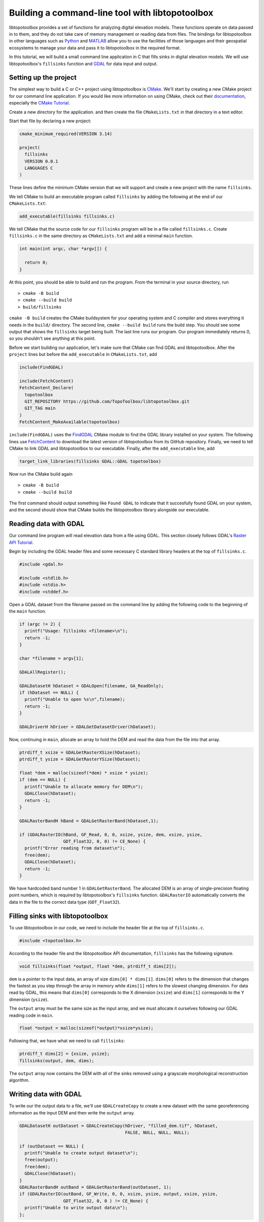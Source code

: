 ================================================
Building a command-line tool with libtopotoolbox
================================================


libtopotoolbox provides a set of functions for analyzing digital
elevation models. These functions operate on data passed in to them,
and they do not take care of memory management or reading data from
files. The bindings for libtopotoolbox in other languages such as
`Python <https://github.com/TopoToolbox/pytopotoolbox>`_ and `MATLAB <https://github.com/TopoToolbox/topotoolbox>`_ allow you to use the facilities of those languages
and their geospatial ecosystems to manage your data and pass it to
libtopotoolbox in the required format. 

In this tutorial, we will build a small command line application in C
that fills sinks in digital elevation models. We will use
libtopotoolbox's ``fillsinks`` function and `GDAL <https://gdal.org>`_ for data input and output.

Setting up the project
----------------------

The simplest way to build a C or C++ project using libtopotoolbox is
`CMake <https://cmake.org/>`_. We'll start by creating a new CMake project for our command
line application. If you would like more information on using CMake,
check out their `documentation <https://cmake.org/cmake/help/latest/index.html>`_, especially the `CMake Tutorial <https://cmake.org/cmake/help/latest/guide/tutorial/index.html>`_.

Create a new directory for the application. and then create the file
``CMakeLists.txt`` in that directory in a text editor.

Start that file by declaring a new project:

.. code:: cmake

    cmake_minimum_required(VERSION 3.14)

    project(
      fillsinks
      VERSION 0.0.1
      LANGUAGES C
    )

These lines define the minimum CMake version that we will support and
create a new project with the name ``fillsinks``.

We tell CMake to build an executable program called ``fillsinks`` by
adding the following at the end of our ``CMakeLists.txt``:

.. code:: cmake
    :name: cmake-executable

    add_executable(fillsinks fillsinks.c)

We tell CMake that the source code for our ``fillsinks`` program will be
in a file called ``fillsinks.c``. Create ``fillsinks.c`` in the same
directory as ``CMakeLists.txt`` and add a minimal ``main`` function.

.. code:: c


    int main(int argc, char *argv[]) {

      return 0;
    }

At this point, you should be able to build and run the program. From
the terminal in your source directory, run

::

    > cmake -B build
    > cmake --build build
    > build/fillsinks

``cmake -B build`` creates the CMake buildsystem for your operating
system and C compiler and stores everything it needs in the ``build/``
directory. The second line, ``cmake --build build`` runs the build
step. You should see some output that shows the ``fillsinks`` target
being built. The last line runs our program. Our program immediately
returns 0, so you shouldn't see anything at this point.

Before we start building our application, let's make sure that CMake
can find GDAL and libtopotoolbox. After the ``project`` lines but before
the ``add_executable`` in ``CMakeLists.txt``, add

.. code:: cmake
    :name: cmake-dependencies

    include(FindGDAL)

    include(FetchContent)
    FetchContent_Declare(
      topotoolbox
      GIT_REPOSITORY https://github.com/TopoToolbox/libtopotoolbox.git
      GIT_TAG main	      
    )
    FetchContent_MakeAvailable(topotoolbox)

``include(FindGDAL)`` uses the `FindGDAL <https://cmake.org/cmake/help/latest/module/FindGDAL.html>`_ CMake module to find the GDAL
library installed on your system. The following lines use `FetchContent <https://cmake.org/cmake/help/latest/module/FetchContent.html>`_
to download the latest version of libtopotoolbox from its GitHub
repository. Finally, we need to tell CMake to link GDAL and
libtopotoolbox to our executable. Finally, after the ``add_executable``
line, add

.. code:: cmake
    :name: cmake-link

    target_link_libraries(fillsinks GDAL::GDAL topotoolbox)

Now run the CMake build again

::

    > cmake -B build
    > cmake --build build

The first command should output something like ``Found GDAL`` to
indicate that it succesfully found GDAL on your system, and the second
should show that CMake builds the libtopotoolbox library alongside our
executable.

Reading data with GDAL
----------------------

Our command line program will read elevation data from a file using
GDAL. This section closely follows GDAL's `Raster API Tutorial <https://gdal.org/tutorials/raster_api_tut.html>`_.

Begin by including the GDAL header files and some necessary C
standard library headers at the top of ``fillsinks.c``.

.. code:: C

    #include <gdal.h>

    #include <stdlib.h>
    #include <stdio.h>
    #include <stddef.h>

Open a GDAL dataset from the filename passed on the command line
by adding the following code to the beginning of the ``main``
function.

.. code:: C


    if (argc != 2) {
      printf("Usage: fillsinks <filename>\n");
      return -1;
    }

    char *filename = argv[1];

    GDALAllRegister();

    GDALDatasetH hDataset = GDALOpen(filename, GA_ReadOnly);
    if (hDataset == NULL) {
      printf("Unable to open %s\n",filename);
      return -1;
    }

    GDALDriverH hDriver = GDALGetDatasetDriver(hDataset);

Now, continuing in ``main``, allocate an array to hold the DEM and read
the data from the file into that array.

.. code:: C

    ptrdiff_t xsize = GDALGetRasterXSize(hDataset);
    ptrdiff_t ysize = GDALGetRasterYSize(hDataset);

    float *dem = malloc(sizeof(*dem) * xsize * ysize);
    if (dem == NULL) {
      printf("Unable to allocate memory for DEM\n");
      GDALClose(hDataset);
      return -1;
    }

    GDALRasterBandH hBand = GDALGetRasterBand(hDataset,1);

    if (GDALRasterIO(hBand, GF_Read, 0, 0, xsize, ysize, dem, xsize, ysize,
                     GDT_Float32, 0, 0) != CE_None) {
      printf("Error reading from dataset\n");
      free(dem);
      GDALClose(hDataset);
      return -1;
    }

We have hardcoded band number 1 in ``GDALGetRasterBand``. The allocated DEM
is an array of single-precision floating point numbers, which is
required by libtopotoolbox's ``fillsinks`` function. ``GDALRasterIO``
automatically converts the data in the file to the correct data type
(``GDT_Float32``).

Filling sinks with libtopotoolbox
---------------------------------

To use libtopotoolbox in our code, we need to include the header file
at the top of ``fillsinks.c``.

.. code:: C

    #include <topotoolbox.h>

According to the header file and the libtopotoolbox API documentation,
``fillsinks`` has the following signature.

.. code:: C

    void fillsinks(float *output, float *dem, ptrdiff_t dims[2]);

``dem`` is a pointer to the input data, an array of size ``dims[0] *
dims[1]``. ``dims[0]`` refers to the dimension that changes the
fastest as you step through the array in memory while ``dims[1]``
refers to the slowest changing dimension. For data read by GDAL, this
means that ``dims[0]`` corresponds to the X dimension (``xsize``) and
``dims[1]`` corresponds to the Y dimension (``ysize``).

The ``output`` array must be the same size as the input array, and we
must allocate it ourselves following our GDAL reading code in ``main``.

.. code:: C

    float *output = malloc(sizeof(*output)*xsize*ysize);

Following that, we have what we need to call ``fillsinks``:

.. code:: C

    ptrdiff_t dims[2] = {xsize, ysize};
    fillsinks(output, dem, dims);

The ``output`` array now contains the DEM with all of the sinks removed
using a grayscale morphological reconstruction algorithm.

Writing data with GDAL
----------------------

To write our the output data to a file, we'll use ``GDALCreateCopy`` to
create a new dataset with the same georeferencing information as the
input DEM and then write the ``output`` array. 

.. code:: C

    GDALDatasetH outDataset = GDALCreateCopy(hDriver, "filled_dem.tif", hDataset,
                                             FALSE, NULL, NULL, NULL);

    if (outDataset == NULL) {
      printf("Unable to create output dataset\n");
      free(output);
      free(dem);
      GDALClose(hDataset);
    }
    GDALRasterBandH outBand = GDALGetRasterBand(outDataset, 1);
    if (GDALRasterIO(outBand, GF_Write, 0, 0, xsize, ysize, output, xsize, ysize,
                     GDT_Float32, 0, 0 ) != CE_None) {
      printf("Unable to write output data\n");
    };

And finally we will free all of our resources including the GDAL
datasets. Closing the output dataset is necessary to ensure that the
data are properly written to the disk. Finish the ``main`` function with
the following, just before the ``return`` statement.

.. code:: C

    GDALClose(outDataset);
    GDALClose(hDataset);
    free(output);
    free(dem);

The complete code for both ``CMakeLists.txt`` and ``fillsinks.c`` can be
found below (`Complete code`_).

Compiling and running
---------------------

Since we haven't changed the build configuration, we don't need to run
the first configuration step (``cmake -B build``), but only the second,
compilation step

::

    > cmake --build build

We can now run our program on some data. Example DEMs can be found in
the `TopoToolbox/DEMs <https://github.com/TopoToolbox/DEMs>`_ repository.

::

    > build/fillsinks tibet.tif

There should now be a file called ``filled_dem.tif`` in your current
directory containing the sink-filled DEM.

.. figure:: tibet_filled.png

    The difference between the filled Tibet DEM and the original, displayed over a hillshade of the original DEM.

Summary
-------

To incorporate libtopotoolbox into a project you should:

- Set up your compiler or build system so that it can find
  libtopotoolbox. CMake can help do this automatically.

- Include the header file ``topotoolbox.h``, which can be found in the
  ``include/`` directory of libtopotoolbox, in your C program.

- Load DEM data into your program using whichever methods you
  prefer. libtopotoolbox does not perform any input or output on its
  own.

- Allocate memory for all the necessary input, output and temporary
  data structures that the function requires. See the API
  documentation for details. libtopotoolbox does not allocate any
  memory.

- Call the desired libtopotoolbox functions.

  This procedure is roughly the same whether you are creating a simple
  command line application like we did here, integrating
  libtopotoolbox into a larger system like a GIS or creating new
  bindings for other programming languages.

Complete code
-------------

``CMakeLists.txt``

.. code:: cmake

    cmake_minimum_required(VERSION 3.14)

    project(
      fillsinks
      VERSION 0.0.1
      LANGUAGES C
    )

    include(FindGDAL)

    include(FetchContent)
    FetchContent_Declare(
      topotoolbox
      GIT_REPOSITORY https://github.com/TopoToolbox/libtopotoolbox.git
      GIT_TAG main	      
    )
    FetchContent_MakeAvailable(topotoolbox)

    add_executable(fillsinks fillsinks.c)
    target_link_libraries(fillsinks GDAL::GDAL topotoolbox)

``fillsinks.c``

.. code:: C

    #include <gdal.h>

    #include <stdlib.h>
    #include <stdio.h>
    #include <stddef.h>

    #include <topotoolbox.h>

    int main(int argc, char *argv[]) {

      if (argc != 2) {
        printf("Usage: fillsinks <filename>\n");
        return -1;
      }

      char *filename = argv[1];

      GDALAllRegister();

      GDALDatasetH hDataset = GDALOpen(filename, GA_ReadOnly);
      if (hDataset == NULL) {
        printf("Unable to open %s\n",filename);
        return -1;
      }

      GDALDriverH hDriver = GDALGetDatasetDriver(hDataset);

      ptrdiff_t xsize = GDALGetRasterXSize(hDataset);
      ptrdiff_t ysize = GDALGetRasterYSize(hDataset);

      float *dem = malloc(sizeof(*dem) * xsize * ysize);
      if (dem == NULL) {
        printf("Unable to allocate memory for DEM\n");
        GDALClose(hDataset);
        return -1;
      }

      GDALRasterBandH hBand = GDALGetRasterBand(hDataset,1);

      if (GDALRasterIO(hBand, GF_Read, 0, 0, xsize, ysize, dem, xsize, ysize,
                       GDT_Float32, 0, 0) != CE_None) {
        printf("Error reading from dataset\n");
        free(dem);
        GDALClose(hDataset);
        return -1;
      }

      float *output = malloc(sizeof(*output)*xsize*ysize);

      ptrdiff_t dims[2] = {xsize, ysize};
      fillsinks(output, dem, dims);

      GDALDatasetH outDataset = GDALCreateCopy(hDriver, "filled_dem.tif", hDataset,
                                               FALSE, NULL, NULL, NULL);

      if (outDataset == NULL) {
        printf("Unable to create output dataset\n");
        free(output);
        free(dem);
        GDALClose(hDataset);
      }
      GDALRasterBandH outBand = GDALGetRasterBand(outDataset, 1);
      if (GDALRasterIO(outBand, GF_Write, 0, 0, xsize, ysize, output, xsize, ysize,
                       GDT_Float32, 0, 0 ) != CE_None) {
        printf("Unable to write output data\n");
      };

      GDALClose(outDataset);
      GDALClose(hDataset);
      free(output);
      free(dem);

      return 0;
    }
